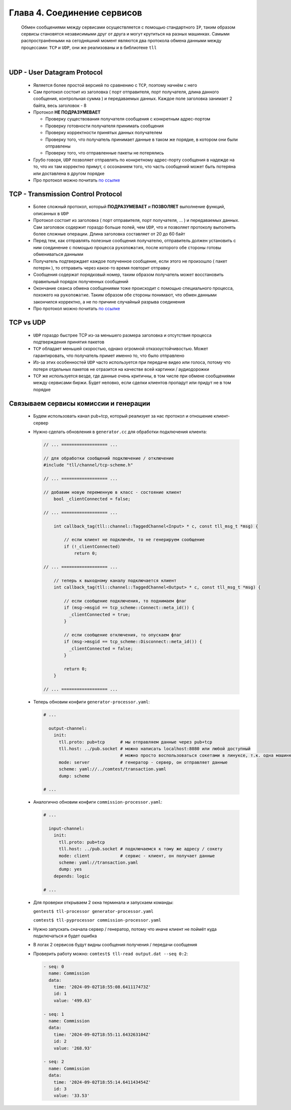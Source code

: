 Глава 4. Соединение сервисов
----------------------------

  Обмен сообщениями между сервисами осуществляется с помощью стандартного ``IP``, таким образом сервисы становятся независимыми друг от друга и могут крутиться на разных машинках. Самыми распространёнными на сегодняшний момент являются два протокола обмена данными между процессами: ``TCP`` и ``UDP``, они же реализованы и в библиотеке ``tll``

|

UDP - User Datagram Protocol
^^^^^^^^^^^^^^^^^^^^^^^^^^^^

	- Является более простой версией по сравнению с ``TCP``, поэтому начнём с него
	- Сам протокол состоит из заголовка ( порт отправителя, порт получателя, длина данного сообщения, контрольная сумма ) и передаваемых данных. Каждое поле заголовка занимает 2 байта, весь заголовок - 8
	- Протокол **НЕ ПОДРАЗУМЕВАЕТ** 

	  - Проверку существования получателя сообщения с конкретным адрес-портом
	  - Проверку готовности получателя принимать сообщения
	  - Проверку корректности принятых данных получателем
	  - Проверку того, что получатель принимает данные в таком же порядке, в котором они были отправлены
	  - Проверку того, что отправленные пакеты не потерялись
	  
	- Грубо говоря, ``UDP`` позволяет отправлять по конкретному адрес-порту сообщения в надежде на то, что их там корректно примут, с осознанием того, что часть сообщений может быть потеряна или доставлена в другом порядке
	- Про протокол можно почитать `по ссылке <https://datatracker.ietf.org/doc/html/rfc768>`_

TCP - Transmission Control Protocol
^^^^^^^^^^^^^^^^^^^^^^^^^^^^^^^^^^^

	- Более сложный протокол, который **ПОДРАЗУМЕВАЕТ** и **ПОЗВОЛЯЕТ** выполнение функций, описанных в ``UDP``
	- Протокол состоит из заголовка ( порт отправителя, порт получателя, ... ) и передаваемых данных. Сам заголовок содержит гораздо больше полей, чем ``UDP``, что и позволяет протоколу выполнять более сложные операции. Длина заголовка составляет от 20 до 60 байт
	- Перед тем, как отправлять полезные сообщения получателю, отправитель должен установить с ним соединение с помощью процесса ``рукопожатия``, после которого обе стороны готовы обмениваться данными
	- Получатель подтверждает каждое полученное сообщение, если этого не произошло ( пакет потерян ), то отправить через какое-то время повторит отправку
	- Сообщения содержат порядковый номер, таким образом получатель может восстановить правильный порядок полученных сообщений
	- Окончание сеанса обмена сообщениями тоже происходит с помощью специального процесса, похожего на ``рукопожатие``. Таким образом обе стороны понимают, что обмен данными закончился корректно, а не по причине случайный разрыва соединения
	- Про протокол можно почитать `по ссылке <https://datatracker.ietf.org/doc/html/rfc793>`_

TCP vs UDP
^^^^^^^^^^

  - ``UDP`` гораздо быстрее TCP из-за меньшего размера заголовка и отсутствия процесса подтверждения принятия пакетов
  - ``TCP`` обладает меньшей скоростью, однако огромной отказоустойчивостью. Может гарантировать, что получатель примет именно то, что было отправлено
  - Из-за этих особенностей ``UDP`` часто используется при передаче видео или голоса, потому что потеря отдельных пакетов не отразится на качестве всей картинки / аудиодорожки
  - ``TCP`` же используется везде, где данные очень критичны, в том числе при обмене сообщениями между сервисами биржи. Будет неловко, если сделки клиентов пропадут или придут не в том порядке

Связываем сервисы комиссии и генерации
^^^^^^^^^^^^^^^^^^^^^^^^^^^^^^^^^^^^^^

  - Будем использовать канал pub+tcp, который реализует за нас протокол и отношение клиент-сервер

  - Нужно сделать обновления в ``generator.cc`` для обработки подключения клиента:

    .. code:: c++

      // ... ================== ...

      // для обработки сообщений подключение / отключение
      #include "tll/channel/tcp-scheme.h"

      // ... ================== ...

      // добавим новую переменную в класс - состояние клиент
          bool _clientConnected = false;

      // ... ================== ...

          int callback_tag(tll::channel::TaggedChannel<Input> * c, const tll_msg_t *msg) {
        
              // если клиент не подключён, то не генерируем сообщение
              if (!_clientConnected)
                  return 0;

      // ... ================== ...

          // теперь к выходному каналу подключается клиент
          int callback_tag(tll::channel::TaggedChannel<Output> * c, const tll_msg_t *msg) {
              
              // если сообщение подключения, то поднимаем флаг
              if (msg->msgid == tcp_scheme::Connect::meta_id()) {
                _clientConnected = true;
              }

              // если сообщение отключения, то опускаем флаг
              if (msg->msgid == tcp_scheme::Disconnect::meta_id()) {
                _clientConnected = false;
              }
              
              return 0;
          }

      // ... ================== ...




  
  - Теперь обновим конфиги ``generator-processor.yaml``:

    .. code:: yaml

          # ...

            output-channel:
              init:
                tll.proto: pub+tcp      # мы отправляем данные через pub+tcp
                tll.host: ../pub.socket # можно написать localhost:8080 или любой доступный
                                        # можно просто воспользоваться сокетами в линуксе, т.к. одна машинка
                mode: server            # генератор - сервер, он отправляет данные
                scheme: yaml://../comtest/transaction.yaml
                dump: scheme

          # ...


  - Аналогично обновим конфиги ``commission-processor.yaml``:

    .. code:: yaml

          # ...

            input-channel:           
              init:                       
                tll.proto: pub+tcp                 
                tll.host: ../pub.socket # подключаемся к тому же адресу / сокету
                mode: client            # сервис - клиент, он получает данные
                scheme: yaml://transaction.yaml 
                dump: yes
              depends: logic  

          # ... 

  - Для проверки открываем 2 окна терминала и запускаем команды:

    ``gentest$ tll-processor generator-processor.yaml`` 

    ``comtest$ tll-pyprocessor commission-processor.yaml``

  - Нужно запускать сначала сервер / генератор, потому что иначе клиент не поймёт куда подключаться и будет ошибка
  - В логах 2 сервисов будут видны сообщения получения / передачи сообщения
  - Проверить работу можно: ``comtest$ tll-read output.dat --seq 0:2``:

    .. code::

          - seq: 0
            name: Commission
            data:
              time: '2024-09-02T18:55:08.641117473Z'
              id: 1
              value: '499.63'
          
          - seq: 1
            name: Commission
            data:
              time: '2024-09-02T18:55:11.643263104Z'
              id: 2
              value: '268.93'
          
          - seq: 2
            name: Commission
            data:
              time: '2024-09-02T18:55:14.641143454Z'
              id: 3
              value: '33.53'



